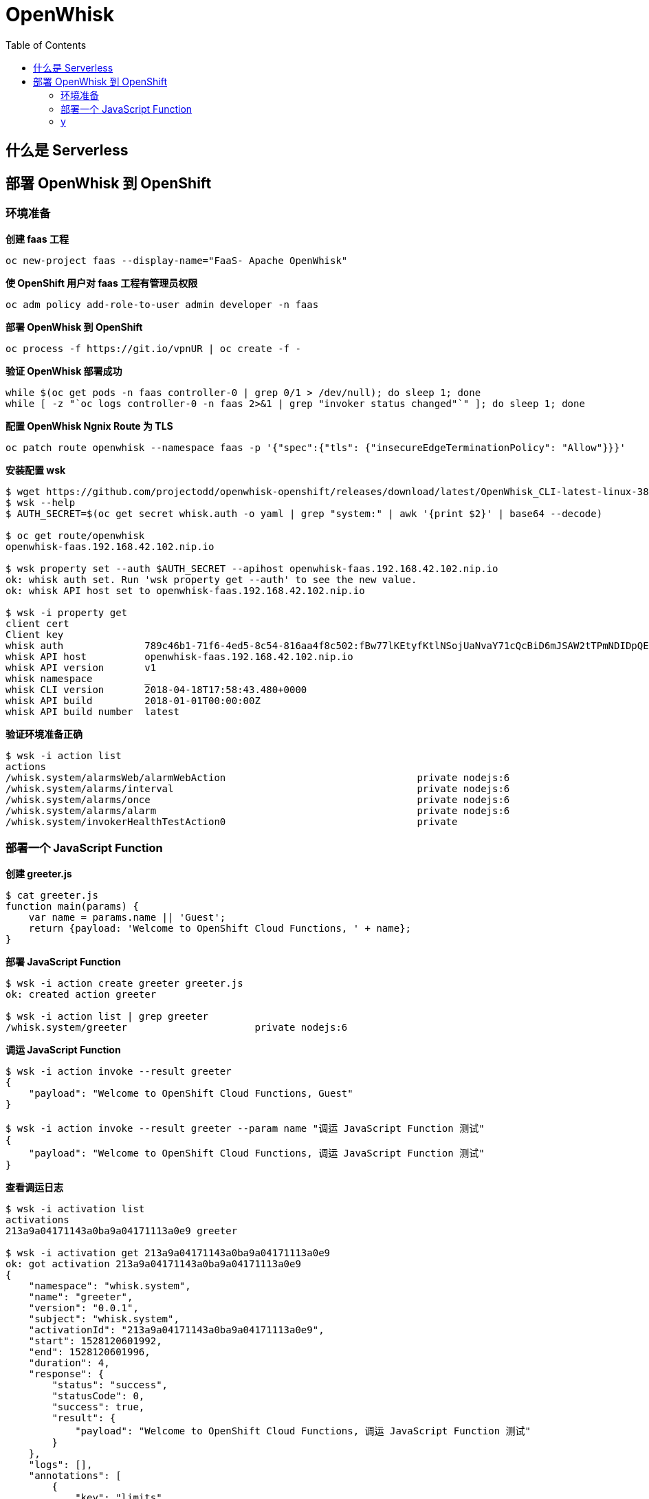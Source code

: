 = OpenWhisk
:toc: manual

== 什么是 Serverless

//TODO--

== 部署 OpenWhisk 到 OpenShift

=== 环境准备

[source, bash]
.*创建 faas 工程*
----
oc new-project faas --display-name="FaaS- Apache OpenWhisk"
----

[source, bash]
.*使 OpenShift 用户对 faas 工程有管理员权限*
----
oc adm policy add-role-to-user admin developer -n faas
----

[source, bash]
.*部署 OpenWhisk 到 OpenShift*
----
oc process -f https://git.io/vpnUR | oc create -f -
----

[source, bash]
.*验证 OpenWhisk 部署成功*
----
while $(oc get pods -n faas controller-0 | grep 0/1 > /dev/null); do sleep 1; done
while [ -z "`oc logs controller-0 -n faas 2>&1 | grep "invoker status changed"`" ]; do sleep 1; done
----

[source, bash]
.*配置 OpenWhisk Ngnix Route 为 TLS*
----
oc patch route openwhisk --namespace faas -p '{"spec":{"tls": {"insecureEdgeTerminationPolicy": "Allow"}}}'
----

[source, bash]
.*安装配置 wsk*
----
$ wget https://github.com/projectodd/openwhisk-openshift/releases/download/latest/OpenWhisk_CLI-latest-linux-386.tgz
$ wsk --help
$ AUTH_SECRET=$(oc get secret whisk.auth -o yaml | grep "system:" | awk '{print $2}' | base64 --decode)

$ oc get route/openwhisk
openwhisk-faas.192.168.42.102.nip.io

$ wsk property set --auth $AUTH_SECRET --apihost openwhisk-faas.192.168.42.102.nip.io
ok: whisk auth set. Run 'wsk property get --auth' to see the new value.
ok: whisk API host set to openwhisk-faas.192.168.42.102.nip.io

$ wsk -i property get
client cert		
Client key		
whisk auth		789c46b1-71f6-4ed5-8c54-816aa4f8c502:fBw77lKEtyfKtlNSojUaNvaY71cQcBiD6mJSAW2tTPmNDIDpQEaatkS0y6OXRNBl
whisk API host		openwhisk-faas.192.168.42.102.nip.io
whisk API version	v1
whisk namespace		_
whisk CLI version	2018-04-18T17:58:43.480+0000
whisk API build		2018-01-01T00:00:00Z
whisk API build number	latest
----

[source, bash]
.*验证环境准备正确*
----
$ wsk -i action list
actions
/whisk.system/alarmsWeb/alarmWebAction                                 private nodejs:6
/whisk.system/alarms/interval                                          private nodejs:6
/whisk.system/alarms/once                                              private nodejs:6
/whisk.system/alarms/alarm                                             private nodejs:6
/whisk.system/invokerHealthTestAction0                                 private 
----

=== 部署一个 JavaScript Function

[source, bash]
.*创建 greeter.js*
----
$ cat greeter.js 
function main(params) {
    var name = params.name || 'Guest';
    return {payload: 'Welcome to OpenShift Cloud Functions, ' + name};
}
----


[source, bash]
.*部署 JavaScript Function*
----
$ wsk -i action create greeter greeter.js
ok: created action greeter

$ wsk -i action list | grep greeter
/whisk.system/greeter                      private nodejs:6
----

[source, bash]
.*调运 JavaScript Function*
----
$ wsk -i action invoke --result greeter
{
    "payload": "Welcome to OpenShift Cloud Functions, Guest"
}

$ wsk -i action invoke --result greeter --param name "调运 JavaScript Function 测试"
{
    "payload": "Welcome to OpenShift Cloud Functions, 调运 JavaScript Function 测试"
}
----

[source, bash]
.*查看调运日志*
----
$ wsk -i activation list
activations
213a9a04171143a0ba9a04171113a0e9 greeter             

$ wsk -i activation get 213a9a04171143a0ba9a04171113a0e9
ok: got activation 213a9a04171143a0ba9a04171113a0e9
{
    "namespace": "whisk.system",
    "name": "greeter",
    "version": "0.0.1",
    "subject": "whisk.system",
    "activationId": "213a9a04171143a0ba9a04171113a0e9",
    "start": 1528120601992,
    "end": 1528120601996,
    "duration": 4,
    "response": {
        "status": "success",
        "statusCode": 0,
        "success": true,
        "result": {
            "payload": "Welcome to OpenShift Cloud Functions, 调运 JavaScript Function 测试"
        }
    },
    "logs": [],
    "annotations": [
        {
            "key": "limits",
            "value": {
                "logs": 10,
                "memory": 256,
                "timeout": 60000
            }
        },
        {
            "key": "path",
            "value": "whisk.system/greeter"
        },
        {
            "key": "kind",
            "value": "nodejs:6"
        },
        {
            "key": "waitTime",
            "value": 126
        }
    ],
    "publish": false
}

----

=== y

[source, bash]
.**
----

----
